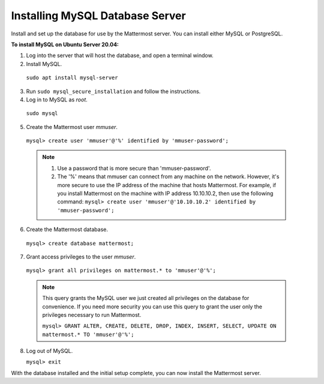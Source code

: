 .. _install-ubuntu-2004-mysql:

Installing MySQL Database Server
================================

Install and set up the database for use by the Mattermost server. You can install either MySQL or PostgreSQL.

**To install MySQL on Ubuntu Server 20.04:**

1. Log into the server that will host the database, and open a terminal window.

2. Install MySQL.

  ``sudo apt install mysql-server``

3. Run ``sudo mysql_secure_installation`` and follow the instructions.

4. Log in to MySQL as *root*.

  ``sudo mysql``

5. Create the Mattermost user *mmuser*.

  ``mysql> create user 'mmuser'@'%' identified by 'mmuser-password';``

  .. note::
    1. Use a password that is more secure than 'mmuser-password'.
    2. The '%' means that mmuser can connect from any machine on the network. However, it's more secure to use the IP address of the machine that hosts Mattermost. For example, if you install Mattermost on the machine with IP address 10.10.10.2, then use the following command: ``mysql> create user 'mmuser'@'10.10.10.2' identified by 'mmuser-password';``

6. Create the Mattermost database.

  ``mysql> create database mattermost;``

7. Grant access privileges to the user *mmuser*.

  ``mysql> grant all privileges on mattermost.* to 'mmuser'@'%';``

  .. note::
    This query grants the MySQL user we just created all privileges on the database for convenience. If you need more security you can use this query to grant the user only the privileges necessary to run Mattermost.

    ``mysql> GRANT ALTER, CREATE, DELETE, DROP, INDEX, INSERT, SELECT, UPDATE ON mattermost.* TO 'mmuser'@'%';``

8. Log out of MySQL.

   ``mysql> exit``

With the database installed and the initial setup complete, you can now install the Mattermost server.

